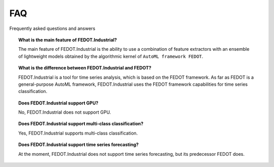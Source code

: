 FAQ
===

Frequently asked questions and answers


.. topic:: What is the main feature of FEDOT.Industrial?

    The main feature of FEDOT.Industrial is the ability to use a combination of feature extractors with an
    ensemble of lightweight models obtained by the algorithmic kernel of ``AutoML framework FEDOT``.

.. topic:: What is the difference between FEDOT.Industrial and FEDOT?

    FEDOT.Industrial is a tool for time series analysis, which is based on the FEDOT framework.
    As far as FEDOT is a general-purpose AutoML framework, FEDOT.Industrial uses the FEDOT framework capabilities
    for time series classification.

.. topic:: Does FEDOT.Industrial support GPU?

    No, FEDOT.Industrial does not support GPU.

.. topic:: Does FEDOT.Industrial support multi-class classification?

    Yes, FEDOT.Industrial supports multi-class classification.

.. topic:: Does FEDOT.Industrial support time series forecasting?

    At the moment, FEDOT.Industrial does not support time series forecasting, but its predecessor FEDOT does.


